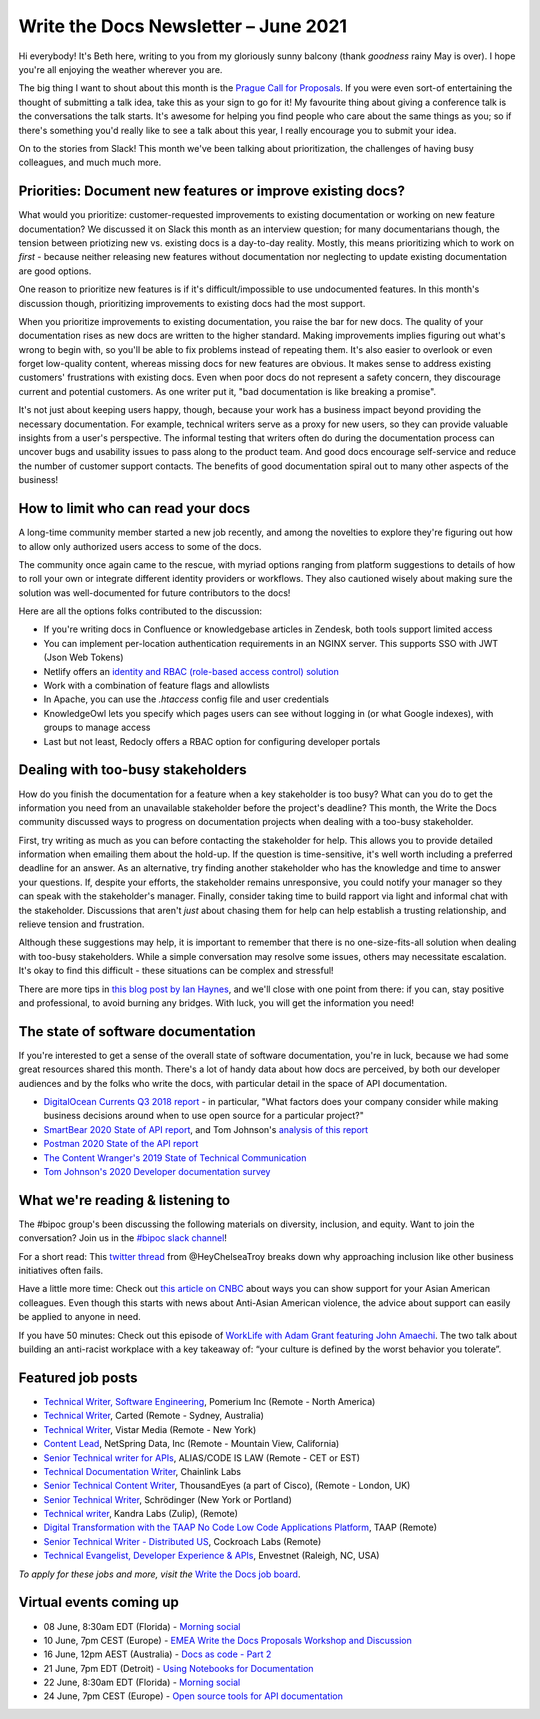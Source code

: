 
.. post:: June 03, 2021
   :tags: newsletter

#####################################
Write the Docs Newsletter – June 2021
#####################################

Hi everybody! It's Beth here, writing to you from my gloriously sunny balcony (thank *goodness* rainy May is over). I hope you're all enjoying the weather wherever you are.

The big thing I want to shout about this month is the `Prague Call for Proposals </conf/prague/2021/cfp/>`__. If you were even sort-of entertaining the thought of submitting a talk idea, take this as your sign to go for it! My favourite thing about giving a conference talk is the conversations the talk starts. It's awesome for helping you find people who care about the same things as you; so if there's something you'd really like to see a talk about this year, I really encourage you to submit your idea.

On to the stories from Slack! This month we've been talking about prioritization, the challenges of having busy colleagues, and much much more.

-----------------------------------------------------------
Priorities: Document new features or improve existing docs?
-----------------------------------------------------------

What would you prioritize: customer-requested improvements to existing documentation or working on new feature documentation? We discussed it on Slack this month as an interview question; for many documentarians though, the tension between priotizing new vs. existing docs is a day-to-day reality. Mostly, this means prioritizing which to work on *first* - because neither releasing new features without documentation nor neglecting to update existing documentation are good options.

One reason to prioritize new features is if it's difficult/impossible to use undocumented features. In this month's discussion though, prioritizing improvements to existing docs had the most support.

When you prioritize improvements to existing documentation, you raise the bar for new docs. The quality of your documentation rises as new docs are written to the higher standard. Making improvements implies figuring out what's wrong to begin with, so you'll be able to fix problems instead of repeating them. It's also easier to overlook or even forget low-quality content, whereas missing docs for new features are obvious. It makes sense to address existing customers' frustrations with existing docs. Even when poor docs do not represent a safety concern, they discourage current and potential customers. As one writer put it, "bad documentation is like breaking a promise".

It's not just about keeping users happy, though, because your work has a business impact beyond providing the necessary documentation. For example, technical writers serve as a proxy for new users, so they can provide valuable insights from a user's perspective. The informal testing that writers often do during the documentation process can uncover bugs and usability issues to pass along to the product team. And good docs encourage self-service and reduce the number of customer support contacts. The benefits of good documentation spiral out to many other aspects of the business!

-----------------------------------
How to limit who can read your docs
-----------------------------------

A long-time community member started a new job recently, and among the novelties to explore they're figuring out how to allow only authorized users access to some of the docs.

The community once again came to the rescue, with myriad options ranging from platform suggestions to details of how to roll your own or integrate different identity providers or workflows. They also cautioned wisely about making sure the solution was well-documented for future contributors to the docs!

Here are all the options folks contributed to the discussion:

* If you're writing docs in Confluence or knowledgebase articles in Zendesk, both tools support limited access
* You can implement per-location authentication requirements in an NGINX server. This supports SSO with JWT (Json Web Tokens)
* Netlify offers an `identity and RBAC (role-based access control) solution <https://login-to-gated-site.netlify.app/>`_
* Work with a combination of feature flags and allowlists
* In Apache, you can use the `.htaccess` config file and user credentials
* KnowledgeOwl lets you specify which pages users can see without logging in (or what Google indexes), with groups to manage access
* Last but not least, Redocly offers a RBAC option for configuring developer portals

----------------------------------
Dealing with too-busy stakeholders
----------------------------------

How do you finish the documentation for a feature when a key stakeholder is too busy? What can you do to get the information you need from an unavailable stakeholder before the project's deadline? This month, the Write the Docs community discussed ways to progress on documentation projects when dealing with a too-busy stakeholder.

First, try writing as much as you can before contacting the stakeholder for help. This allows you to provide detailed information when emailing them about the hold-up. If the question is time-sensitive, it's well worth including a preferred deadline for an answer. As an alternative, try finding another stakeholder who has the knowledge and time to answer your questions. If, despite your efforts, the stakeholder remains unresponsive, you could notify your manager so they can speak with the stakeholder's manager. Finally, consider taking time to build rapport via light and informal chat with the stakeholder. Discussions that aren't *just* about chasing them for help can help establish a trusting relationship, and relieve tension and frustration.

Although these suggestions may help, it is important to remember that there is no one-size-fits-all solution when dealing with too-busy stakeholders. While a simple conversation may resolve some issues, others may necessitate escalation. It's okay to find this difficult - these situations can be complex and stressful!

There are more tips in `this blog post by Ian Haynes <https://www.wrike.com/blog/4-strategies-dealing-difficult-stakeholders/>`__, and we'll close with one point from there: if you can, stay positive and professional, to avoid burning any bridges. With luck, you will get the information you need!

-----------------------------------
The state of software documentation
-----------------------------------

If you're interested to get a sense of the overall state of software documentation, you're in luck, because we had some great resources shared this month. There's a lot of handy data about how docs are perceived, by both our developer audiences and by the folks who write the docs, with particular detail in the space of API documentation.

* `DigitalOcean Currents Q3 2018 report <https://currents.nyc3.cdn.digitaloceanspaces.com/DigitalOcean-Currents-Q3-2018.pdf>`__ - in particular, "What factors does your company consider while making business decisions around when to use open source for a particular project?"
* `SmartBear 2020 State of API report <https://static1.smartbear.co/smartbearbrand/media/pdf/smartbear_state_of_api_2020.pdf>`__, and Tom Johnson's `analysis of this report <https://idratherbewriting.com/blog/smartBear-2020-state-of-api-docs-review/>`__
* `Postman 2020 State of the API report <https://www.postman.com/state-of-api/>`__
* `The Content Wranger's 2019 State of Technical Communication <http://public2.brighttalk.com/resource/core/217857/the-state-of-technical-communication_474463.pdf>`__
* `Tom Johnson's 2020 Developer documentation survey <https://idratherbewriting.com/learnapidoc/slides/devdoctrends_results.html#/>`__

---------------------------------
What we're reading & listening to
---------------------------------

The #bipoc group's been discussing the following materials on diversity, inclusion, and equity. Want to join the conversation? Join us in the `#bipoc slack channel <https://app.slack.com/client/T0299N2DL/C016STMEWJD>`__!

For a short read: This `twitter thread <https://twitter.com/HeyChelseaTroy/status/1396503832255942656?s=19>`__ from @HeyChelseaTroy breaks down why approaching inclusion like other business initiatives often fails.

Have a little more time: Check out `this article on CNBC <https://www.cnbc.com/amp/2021/02/19/how-to-support-asian-american-colleagues-amid-anti-asian-violence.html>`__ about ways you can show support for your Asian American colleagues. Even though this starts with news about Anti-Asian American violence, the advice about support can easily be applied to anyone in need.

If you have 50 minutes: Check out this episode of `WorkLife with Adam Grant featuring John Amaechi <https://www.stitcher.com/show/worklife-with-adam-grant/episode/building-an-anti-racist-workplace-83305366>`__. The two talk about building an anti-racist workplace with a key takeaway of: “your culture is defined by the worst behavior you tolerate”.

.. ----------------
.. From our sponsor
.. ----------------

.. This month's newsletter is sponsored by SPONSOR:

.. .. raw:: html

..     <hr>
..     <table width="100%" border="0" cellspacing="0" cellpadding="0" style="width:100%; max-width: 600px;">
..       <tbody>
..         <tr>
..           <td width="75%">
..               <p>
..               CONTENT
..               </p>
..           </td>
..           <td width="25%">
..             <a href="https://www.LINK.COM">
..               <img style="margin-left: 15px;" alt="SPONSOR" src="/_static/img/sponsors/IMAGE.png">
..             </a>
..           </td>
..         </tr>
..       </tbody>
..     </table>
..     <hr>

.. *Interested in sponsoring the newsletter? Take a look at our* `sponsorship prospectus </sponsorship/newsletter/>`__.

------------------
Featured job posts
------------------

- `Technical Writer, Software Engineering <https://jobs.writethedocs.org/job/384/technical-writer-software-engineering/>`__, Pomerium Inc (Remote - North America)
- `Technical Writer <https://jobs.writethedocs.org/job/386/technical-writer/>`__, Carted (Remote - Sydney, Australia)
- `Technical Writer <https://jobs.writethedocs.org/job/389/technical-writer/>`__, Vistar Media (Remote - New York)
- `Content Lead <https://jobs.writethedocs.org/job/390/content-lead/>`__,  NetSpring Data, Inc (Remote - Mountain View, California)
- `Senior Technical writer for APIs <https://jobs.writethedocs.org/job/393/senior-technical-writer-for-apis-full-time-part-time-of-contractor-accepted-to-start/>`__,  ALIAS/CODE IS LAW (Remote - CET or EST)
- `Technical Documentation Writer <https://jobs.writethedocs.org/job/395/technical-documentation-writer/>`__, Chainlink Labs
- `Senior Technical Content Writer <https://jobs.writethedocs.org/job/394/senior-technical-content-writer/>`__, ThousandEyes (a part of Cisco), (Remote - London, UK)
- `Senior Technical Writer <https://jobs.writethedocs.org/job/401/senior-technical-writer/>`__, Schrödinger (New York or Portland)
- `Technical writer <https://jobs.writethedocs.org/job/402/technical-writer/>`__, Kandra Labs (Zulip), (Remote)
- `Digital Transformation with the TAAP No Code Low Code Applications Platform <https://jobs.writethedocs.org/job/404/digital-transformation-with-the-taap-no-code-low-code-applications-platform/>`__, TAAP (Remote)
- `Senior Technical Writer - Distributed US <https://jobs.writethedocs.org/job/405/senior-technical-writer-distributed-us/>`__, Cockroach Labs (Remote)
- `Technical Evangelist, Developer Experience & APIs <https://jobs.writethedocs.org/job/408/technical-evangelist-developer-experience-apis/>`__, Envestnet (Raleigh, NC, USA)

*To apply for these jobs and more, visit the* `Write the Docs job board <https://jobs.writethedocs.org/>`_.

------------------------
Virtual events coming up
------------------------

- 08 June, 8:30am EDT (Florida) - `Morning social <https://www.meetup.com/write-the-docs-florida/events/qpvdfsyccjblb/>`__
- 10 June, 7pm CEST (Europe) - `EMEA Write the Docs Proposals Workshop and Discussion <https://www.meetup.com/Write-The-Docs-Berlin/events/277872402/>`__
- 16 June, 12pm AEST (Australia) - `Docs as code - Part 2 <https://www.meetup.com/Write-the-Docs-Australia/events/276294734/>`__
- 21 June, 7pm EDT (Detroit) - `Using Notebooks for Documentation <https://www.meetup.com/write-the-docs-detroit-windsor/events/277649685/>`__
- 22 June, 8:30am EDT (Florida) - `Morning social <https://www.meetup.com/write-the-docs-florida/events/qpvdfsyccjbdc//>`__
- 24 June, 7pm CEST (Europe) - `Open source tools for API documentation <https://www.meetup.com/Write-The-Docs-Berlin/events/277847849/>`__

